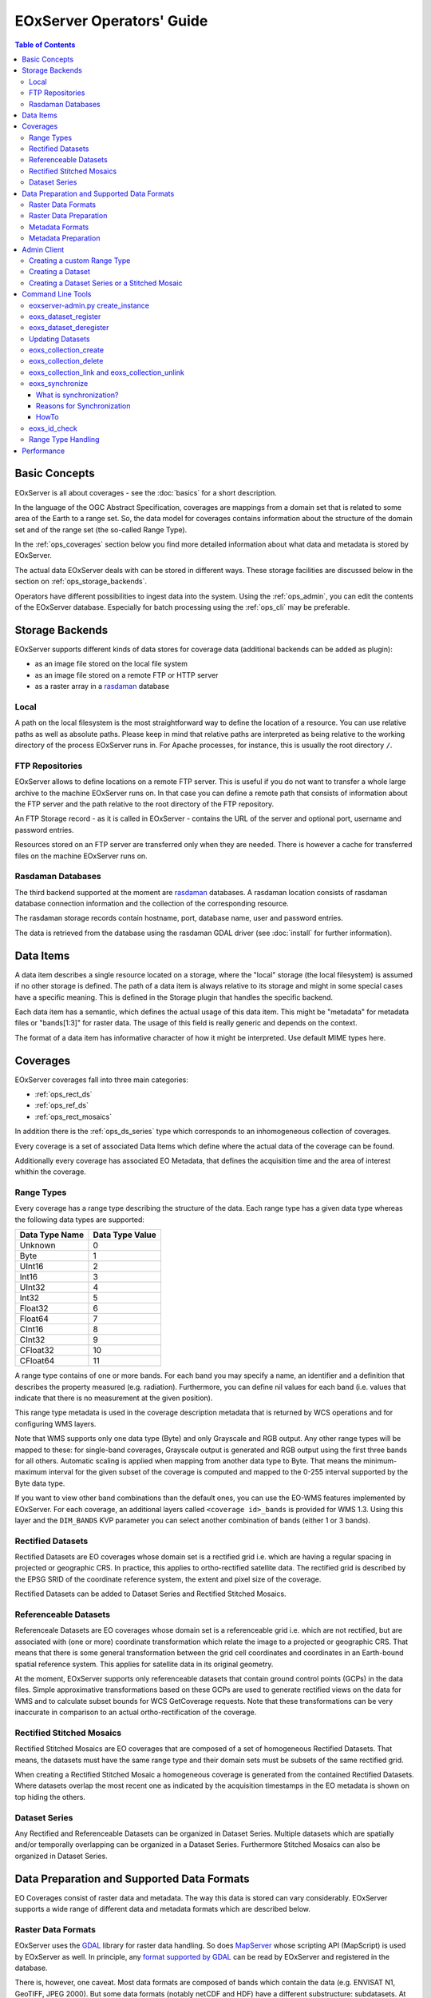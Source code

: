 .. EOxServer Operators' Guide
  #-----------------------------------------------------------------------------
  # $Id$
  #
  # Project: EOxServer <http://eoxserver.org>
  # Authors: Stephan Krause <stephan.krause@eox.at>
  #          Stephan Meissl <stephan.meissl@eox.at>
  #
  #-----------------------------------------------------------------------------
  # Copyright (C) 2011 EOX IT Services GmbH
  #
  # Permission is hereby granted, free of charge, to any person obtaining a copy
  # of this software and associated documentation files (the "Software"), to
  # deal in the Software without restriction, including without limitation the
  # rights to use, copy, modify, merge, publish, distribute, sublicense, and/or
  # sell copies of the Software, and to permit persons to whom the Software is
  # furnished to do so, subject to the following conditions:
  #
  # The above copyright notice and this permission notice shall be included in
  # all copies of this Software or works derived from this Software.
  #
  # THE SOFTWARE IS PROVIDED "AS IS", WITHOUT WARRANTY OF ANY KIND, EXPRESS OR
  # IMPLIED, INCLUDING BUT NOT LIMITED TO THE WARRANTIES OF MERCHANTABILITY,
  # FITNESS FOR A PARTICULAR PURPOSE AND NONINFRINGEMENT. IN NO EVENT SHALL THE
  # AUTHORS OR COPYRIGHT HOLDERS BE LIABLE FOR ANY CLAIM, DAMAGES OR OTHER
  # LIABILITY, WHETHER IN AN ACTION OF CONTRACT, TORT OR OTHERWISE, ARISING 
  # FROM, OUT OF OR IN CONNECTION WITH THE SOFTWARE OR THE USE OR OTHER DEALINGS
  # IN THE SOFTWARE.
  #-----------------------------------------------------------------------------

.. _EOxServer Operators' Guide:

EOxServer Operators' Guide
===========================

.. contents:: Table of Contents
    :depth: 3
    :backlinks: top

Basic Concepts
--------------

EOxServer is all about coverages - see the :doc:`basics` for a short
description.

In the language of the OGC Abstract Specification, coverages are mappings from
a domain set that is related to some area of the Earth to a range set. So, the
data model for coverages contains information about the structure of the
domain set and of the range set (the so-called Range Type).

In the :ref:`ops_coverages` section below you find more detailed information
about what data and metadata is stored by EOxServer.

The actual data EOxServer deals with can be stored in different ways. These
storage facilities are discussed below in the section on
:ref:`ops_storage_backends`.

Operators have different possibilities to ingest data into the system. Using
the :ref:`ops_admin`, you can edit the contents of the EOxServer database.
Especially for batch processing using the :ref:`ops_cli` may be preferable.

.. _ops_storage_backends:

Storage Backends
----------------

EOxServer supports different kinds of data stores for coverage data (additional 
backends can be added as plugin):

* as an image file stored on the local file system
* as an image file stored on a remote FTP or HTTP server
* as a raster array in a `rasdaman <http://www.rasdaman.org>`_ database


Local
~~~~~

A path on the local filesystem is the most straightforward way to define the
location of a resource. You can use relative paths as well as absolute paths.
Please keep in mind that relative paths are interpreted as being relative to
the working directory of the process EOxServer runs in. For Apache processes,
for instance, this is usually the root directory ``/``.

FTP Repositories
~~~~~~~~~~~~~~~~

EOxServer allows to define locations on a remote FTP server. This is useful
if you do not want to transfer a whole large archive to the machine EOxServer
runs on. In that case you can define a remote path that consists of information
about the FTP server and the path relative to the root directory of the
FTP repository.

An FTP Storage record - as it is called in EOxServer - contains the URL of the
server and optional port, username and password entries.

Resources stored on an FTP server are transferred only when they are needed.
There is however a cache for transferred files on the machine EOxServer runs on.

Rasdaman Databases
~~~~~~~~~~~~~~~~~~

The third backend supported at the moment are
`rasdaman <http://www.rasdaman.org>`_ databases. A rasdaman location consists
of rasdaman database connection information and the collection of the
corresponding resource.

The rasdaman storage records contain hostname, port, database name, user and
password entries.

The data is retrieved from the database using the rasdaman GDAL driver (see
:doc:`install` for further information).


Data Items
----------

A data item describes a single resource located on a storage, where the "local"
storage (the local filesystem) is assumed if no other storage is defined. The
path of a data item is always relative to its storage and might in some special
cases have a specific meaning. This is defined in the Storage plugin that 
handles the specific backend.

Each data item has a semantic, which defines the actual usage of this data 
item. This might be "metadata" for metadata files or "bands[1:3]" for raster 
data. The usage of this field is really generic and depends on the context.

The format of a data item has informative character of how it might be 
interpreted. Use default MIME types here.


.. _ops_coverages:

Coverages
---------

EOxServer coverages fall into three main categories:

* :ref:`ops_rect_ds`
* :ref:`ops_ref_ds`
* :ref:`ops_rect_mosaics`

In addition there is the :ref:`ops_ds_series` type which corresponds to an
inhomogeneous collection of coverages.

Every coverage is a set of associated Data Items which define where the actual
data of the coverage can be found.

Additionally every coverage has associated EO Metadata, that defines the 
acquisition time and the area of interest whithin the coverage.


.. _ops_range_types:

Range Types
~~~~~~~~~~~

Every coverage has a range type describing the structure of the data.
Each range type has a given data type whereas the following data types are 
supported:

============== ===============
Data Type Name Data Type Value
============== ===============
Unknown        0
Byte           1
UInt16         2
Int16          3
UInt32         4
Int32          5
Float32        6
Float64        7
CInt16         8
CInt32         9
CFloat32       10
CFloat64       11
============== ===============

A range type contains of one or more bands. For each band you may specify a 
name, an identifier and a definition that describes the property measured
(e.g. radiation). Furthermore, you can define nil values for each band (i.e.
values that indicate that there is no measurement at the given position).

This range type metadata is used in the coverage description metadata that is
returned by WCS operations and for configuring WMS layers.

Note that WMS supports only one data type (Byte) and only Grayscale and RGB
output. Any other range types will be mapped to these: for single-band coverages,
Grayscale output is generated and RGB output using the first three bands for all
others. Automatic scaling is applied when mapping from another data type to
Byte. That means the minimum-maximum interval for the given subset of the
coverage is computed and mapped to the 0-255 interval supported by the Byte
data type.

If you want to view other band combinations than the default ones, you can use
the EO-WMS features implemented by EOxServer. For each coverage, an additional
layers called ``<coverage id>_bands`` is provided for WMS 1.3. Using this
layer and the ``DIM_BANDS`` KVP parameter you can select another combination
of bands (either 1 or 3 bands).

.. _ops_rect_ds:

Rectified Datasets
~~~~~~~~~~~~~~~~~~

Rectified Datasets are EO coverages whose domain set is a rectified grid i.e. 
which are having a regular spacing in projected or geographic CRS. In practice, 
this applies to ortho-rectified satellite data. The rectified grid is described 
by the EPSG SRID of the coordinate reference system, the extent and pixel size 
of the coverage.

Rectified Datasets can be added to Dataset Series and Rectified Stitched
Mosaics.

.. _ops_ref_ds:

Referenceable Datasets
~~~~~~~~~~~~~~~~~~~~~~

Referenceale Datasets are EO coverages whose domain set is a referenceable grid 
i.e. which are not rectified, but are associated with (one or more) coordinate 
transformation which relate the image to a projected or geographic CRS. 
That means that there is some general transformation between the grid cell
coordinates and coordinates in an Earth-bound spatial reference system. This
applies for satellite data in its original geometry.

At the moment, EOxServer supports only referenceable datasets that contain
ground control points (GCPs) in the data files. Simple approximative
transformations based on these GCPs are used to generate rectified views on the
data for WMS and to calculate subset bounds for WCS GetCoverage requests. Note
that these transformations can be very inaccurate in comparison to an actual
ortho-rectification of the coverage.

.. _ops_rect_mosaics:

Rectified Stitched Mosaics
~~~~~~~~~~~~~~~~~~~~~~~~~~

Rectified Stitched Mosaics are EO coverages that are composed of a set of
homogeneous Rectified Datasets. That means, the datasets must have the same
range type and their domain sets must be subsets of the same rectified grid.

When creating a Rectified Stitched Mosaic a homogeneous coverage is generated
from the contained Rectified Datasets. Where datasets overlap the most recent
one as indicated by the acquisition timestamps in the EO metadata is shown on
top hiding the others.

.. _ops_ds_series:

Dataset Series
~~~~~~~~~~~~~~

Any Rectified and Referenceable Datasets can be organized in Dataset Series. 
Multiple datasets which are spatially and/or temporally overlapping can be 
organized in a Dataset Series. Furthermore Stitched Mosaics can also be 
organized in Dataset Series.

.. _ops_data:

Data Preparation and Supported Data Formats
-------------------------------------------

EO Coverages consist of raster data and metadata. The way this data is
stored can vary considerably. EOxServer supports a wide range of different
data and metadata formats which are described below.

Raster Data Formats
~~~~~~~~~~~~~~~~~~~

EOxServer uses the `GDAL <http://www.gdal.org>`_ library for raster data
handling. So does `MapServer <http://www.mapserver.org>`_ whose scripting API
(MapScript) is used by EOxServer as well. In principle, any `format supported
by GDAL <http://www.gdal.org/formats_list.html>`_ can be read by EOxServer and
registered in the database.

There is, however, one caveat. Most data formats are composed of bands which
contain the data (e.g. ENVISAT N1, GeoTIFF, JPEG 2000). But some data formats
(notably netCDF and HDF) have a different substructure: subdatasets. At the
moment these data formats are only supported for data output, but not for data
input.

For more information on configuration of supported raster file formats read  
":ref:`FormatsConfiguration`".

Raster Data Preparation
~~~~~~~~~~~~~~~~~~~~~~~

Usually, raster data does not need to be prepared in a special way to be
ingested into EOxServer.

If the raster data file is structured in subdatasets, though, as is the case
with netCDF and HDF, you will have to convert it to another format. You can use
the ``gdal_translate`` command for that task::

  $ gdal_translate -of <Output Format> <Input File Name> <Output File Name>

You can display the list of possible output formats with::

  $ gdalinfo --formats
  
For automatic registration of datasets, EOxServer relies on the geospatial
metadata stored with the dataset, notably the EPSG ID of the coordinate
reference system and the geospatial extent. In some cases the CRS information
in the dataset does not contain the EPSG code. If you are using the command
line interfaces of EOxServer you can specify an SRID with the ``--default-srid``
option. As an alternative you can try to add the corresponding information to
the dataset, e.g. with::

  $ gdal_translate -a_srs "+init=EPSG:<SRID>" <Input File Name> <Output File Name>

For performance reasons, especially if you are using WMS, you might also
consider to add overviews to the raster data files using the ``gdaladdo``
command (`documentation <http://www.gdal.org/gdaladdo.html>`_). Note however
that this is supported only by a few formats like GeoTIFF and JPEG2000.

Metadata Formats
~~~~~~~~~~~~~~~~

There are two possible ways to store metadata: the first one is to store it
in the data file itself, the second one is to store it in an accompanying
metadata file.

Only a subset of the supported raster data formats are capable of storing
metadata in the data file. Furthermore there are no standards defining
the semantics of the metadata for generic formats like GeoTIFF. For mission
specific formats, however, there are thorough specifications in place.

EOxServer supports reading basic metadata from ENVISAT N1 files and files that
have a similar metadata structure (e.g. a GeoTIFF file with the same metadata
tags).

For other formats metadata files have to be provided. EOxServer supports two
XML-based formats:

* OGC Earth Observation Profile for Observations and Measurements (OGC 10-157r2)
* an EOxServer native format

Here is an example for EO O&M::

    <?xml version="1.0" encoding="ISO-8859-1"?>
    <eop:EarthObservation gml:id="eop_ASA_WSM_1PNDPA20050331_075939_000000552036_00035_16121_0775" xmlns:eop="http://www.opengis.net/eop/2.0" xmlns:gml="http://www.opengis.net/gml/3.2" xmlns:om="http://www.opengis.net/om/2.0">
      <om:phenomenonTime>
        <gml:TimePeriod gml:id="phen_time_ASA_WSM_1PNDPA20050331_075939_000000552036_00035_16121_0775">
          <gml:beginPosition>2005-03-31T07:59:36Z</gml:beginPosition>
          <gml:endPosition>2005-03-31T08:00:36Z</gml:endPosition>
        </gml:TimePeriod>
      </om:phenomenonTime>
      <om:resultTime>
        <gml:TimeInstant gml:id="res_time_ASA_WSM_1PNDPA20050331_075939_000000552036_00035_16121_0775">
          <gml:timePosition>2005-03-31T08:00:36Z</gml:timePosition>
        </gml:TimeInstant>
      </om:resultTime>
      <om:procedure />
      <om:observedProperty />
      <om:featureOfInterest>
        <eop:Footprint gml:id="footprint_ASA_WSM_1PNDPA20050331_075939_000000552036_00035_16121_0775">
          <eop:multiExtentOf>
            <gml:MultiSurface gml:id="multisurface_ASA_WSM_1PNDPA20050331_075939_000000552036_00035_16121_0775" srsName="http://www.opengis.net/def/crs/EPSG/0/4326">
              <gml:surfaceMember>
                <gml:Polygon gml:id="polygon_ASA_WSM_1PNDPA20050331_075939_000000552036_00035_16121_0775">
                  <gml:exterior>
                    <gml:LinearRing>
                      <gml:posList>-33.03902600 22.30175400 -32.53056000 20.09945700 -31.98492200 17.92562200 -35.16690300 16.72760500 -35.73368300 18.97694800 -36.25910700 21.26212300 -33.03902600 22.30175400</gml:posList>
                    </gml:LinearRing>
                  </gml:exterior>
                </gml:Polygon>
              </gml:surfaceMember>
            </gml:MultiSurface>
          </eop:multiExtentOf>
        </eop:Footprint>
      </om:featureOfInterest>
      <om:result />
      <eop:metaDataProperty>
        <eop:EarthObservationMetaData>
          <eop:identifier>ASA_WSM_1PNDPA20050331_075939_000000552036_00035_16121_0775</eop:identifier>
          <eop:acquisitionType>NOMINAL</eop:acquisitionType>
          <eop:status>ARCHIVED</eop:status>
        </eop:EarthObservationMetaData>
      </eop:metaDataProperty>
    </eop:EarthObservation>

The native format has the following structure::

    <Metadata>
        <EOID>some_unique_eoid</EOID>
        <BeginTime>YYYY-MM-DDTHH:MM:SSZ</BeginTime>
        <EndTime>YYYY-MM-DDTHH:MM:SSZ</EndTime>
        <Footprint>
            <Polygon>
                <Exterior>Mandatory - some_pos_list as all-space-delimited Lat Lon pairs (closed polygon i.e. 5 coordinate pairs for a rectangle) in EPSG:4326</Exterior>
                [
                 <Interior>Optional - some_pos_list as all-space-delimited Lat Lon pairs (closed polygon) in EPSG:4326</Interior>
                 ...
                ]
            </Polygon>
        </Footprint>
    </Metadata>

The automatic registration tools for EOxServer (see below under :ref:`ops_cli`)
expect that the metadata file accompanying the data file has the same name with
``.xml`` as extension.


Metadata Preparation
~~~~~~~~~~~~~~~~~~~~

EOxServer provides a tool to extract metadata from ENVISAT N1 files and
convert it to EO O&M format. It can be found under ``tools/gen_envisat_md.py``.
It accepts an input path to an N1 file and stores the resulting XML file under
the same path with the appropriate file name (i.e. replacing the ``.N1``
extension with ``.xml``). Note that EOxServer must be in the Python path and
the environment variable ``DJANGO_SETTINGS_MODULE`` must be set and point to
a properly configured EOxServer instance.

.. _ops_admin:

Admin Client
------------

The Admin Client is accessible via any standard web browser at the path 
/*admin* under the URL your instance is deployed or simply by following the 
*admin* link on the start page. :ref:`EOxServer Deployment` provides more 
details.

Use the username and password you provided during the `syncdb` step as 
described in the :ref:`Creating an Instance` section.

Creating a custom Range Type
~~~~~~~~~~~~~~~~~~~~~~~~~~~~

Before registering any data in EOxServer some vital information on the datasets
has to be provided. Detailed information regarding the kind of data stored can
be defined in the Range Type. A Range Type is a collection of bands which
themselves are assigned to a specific Data Type (see :ref:`ops_range_types`).

A simple standard PNG for example holds 4 bands (RGB + Alpha) each of them able
to store 8 bit data. Therefore the Range Type would have to be defined with four
bands (red, green, blue, alpha) each of them having 'Byte' as Data Type.

In our example we use the reduced MERIS RGB data provided in the autotest
instance. ``gdalinfo`` provides us with the most important information:
::

    [...]
    Band 1 Block=541x5 Type=Byte, ColorInterp=Red
    Band 2 Block=541x5 Type=Byte, ColorInterp=Green
    Band 3 Block=541x5 Type=Byte, ColorInterp=Blue


In order to define a new Range Type we click on the "Add" button next to the
"Range Types" in the home menu of the admin client. Here we define the name of
the Range Type and add bands to it by clicking on "Add another band".

For each band in "Name", "Identifier" and "Description" you can enter the
same content for now. The default "Definition" value for now can be
"http://www.opengis.net/def/property/OGC/0/Radiance". "UOM" stands for "unit of
measurement" which in our case is radiance defined by the value "W.m-2.Sr-1".
For displaying the data correctly it is recommended to assign the respective
value in "Color Interpretation". If your data is distributed in only a portion
of the possible values of its data type it is best to define "Raw value min" and
"Raw value max" to have a better visual representation in e.g WMS. You can add 
a Nilvalue set to each of the bands, which is explained in the next section.

With the "index" you can finetune the index of the band within the range type.

.. _fig_admin_app_01_add_range_type:
.. figure:: images/admin_app_01_add_range_type.png
   :align: center

To define invalid values of the image, for each band a set of nil values can be
defined. To create one navigate to "/admin/coverages/nilvalueset" and click on
the button "Add Nil Value Set". Here you can define a name of the set (which you
can later use to set it in the band) and set the nil value(s) definition and
reason. You can also add additional nil values to the set by clicking "Add 
another Nil Value". To add the NilValue set to the band(s), you have to navigate
back to your range type admin page and set the nilvalue set to your band.

.. _fig_admin_app_02_add_nil_value_set:
.. figure:: images/admin_app_02_add_nilvalue_set.png
   :align: center

To list, export, and load range types using the command-line tools see
:ref:`eoxs-range-type`.

Creating a Dataset
~~~~~~~~~~~~~~~~~~

To create a Rectified or Referenceable Dataset from the admin click on either
of the "Add" buttons next to the corresponding dataset type in the home screen.
For both Dataset types the following fields must be set:

  * Identifier: a unique identifier for the Dataset
  * Range Type
  * Size for both X and Y axis
  * The bounding box (min x, min y, max x, max y). The bounding box is expressed
    in the CRS defined by either "SRID" or "Projection" of which one *must* be
    specified

The following items *should* be set:

  * Begin and end time: if available this should be set to let the various
    services allow a temporal search
  * Footprint: this should be set as-well to let the various services perform
    spatial searches.

To link actual files containing data and metadata to the Dataset, we have to add
Data Items. Each data item has a "location", a "format" (mime-type) and a 
"semantic" (band data, metadata or anything else related).

The "location" is relative to either the "storage" or "package" if available,
otherwise the location is treated a local (relative or absolute) path. A
"Storage" defines a remote service like FTP, HTTP or similar. A package
abstracts archives like TAR or ZIP files. Packages have a location themselves 
and can also reside on a storage or be located within another package
themselves.

To add a local 15-bands GeoTIFF and a local metadata XML-file to the Dataset use
the following values:
  
  +----------------------+------------+-------------+
  | Location             | Format     | Semantic    |
  +======================+============+=============+
  | path/to/data.tiff    | image/tiff | bands[1:15] |
  +----------------------+------------+-------------+
  | path/to/metadata.xml | eogml      | metadata    |   
  +----------------------+------------+-------------+

If the raster-data is distributed among several files you can use several data
items with semantic ``bands[low:high]`` where low and high are the 1-based
indices.

You can directly add the dataset to one or multiple collections in the 
"EO Object to Collection Relations" section.

.. _fig_admin_app_03_add_dataset:
.. figure:: images/admin_app_03_add_dataset.png
   :align: center


Creating a Dataset Series or a Stitched Mosaic
~~~~~~~~~~~~~~~~~~~~~~~~~~~~~~~~~~~~~~~~~~~~~~

A Dataset Series is a very basic type of collection that can contain Datasets,
Stitched Mosaics and even other Dataset Series. The creation of a dataset series
is fairly simple: In the admin click on "Add Dataset Series", enter a valid
identifier, add elements (in the "EO Object to Collection Relations" section)
and click on "save". The metadata (footprint, begin time and end time) are
automatically collected upon the save.

The creation of a Stitched Mosaic is similar to the creation of a Dataset Series
with some restrictions:

  * the Range Type, overall size and exact bounding box must be specified
    (exactly as with Datasets)
  * only Rectified Datasets that lie on the exact same grid can be added

.. _fig_admin_app_04_add_dataset_series:
.. figure:: images/admin_app_04_add_dataset_series.png
   :align: center

.. _ops_cli:


Command Line Tools
------------------

eoxserver-admin.py create_instance
~~~~~~~~~~~~~~~~~~~~~~~~~~~~~~~~~~

The first important command line tool is used for :ref:`Creating an Instance` 
of EOxServer and is explained in the :ref:`Installation` section of this user' 
guide.



.. _eoxs-register-ds:

eoxs_dataset_register
~~~~~~~~~~~~~~~~~~~~~

Besides this tool EOxServer adds some custom commands to Django's manage.py 
script. The ``eoxs_dataset_register`` command is detailed in the 
:ref:`Data Registration` section.


.. _eoxs-deregister-ds:

eoxs_dataset_deregister
~~~~~~~~~~~~~~~~~~~~~~~

The ``eoxs_dataset_deregister`` command allows the de-registration of existing 
datasets (simple coverage types as Rectified and Referenceables datasets only)
from an EOxServer instance including proper unlinking from relevant 
container types. The functionality of this command is complementary to the 
:ref:`eoxs-register-ds` command. 

It is worth to mention that the de-registration does not remove physical
data stored in the file system or different storage backende. Therefore an 
extra effort has to be spent to purge the physical data/meta-data files from 
their storage. 

To de-register a dataset (coverage) identified by its (Coverage/EO) identifier
the following command shall be invoked::

    python manage.py eoxs_dataset_deregister <identifier> 

The de-registration command allows convenient de-registration of an arbitrary 
number of datasets at the same time::

    python manage.py eoxs_dataset_deregister <identifier> [<identifier> ...]

The ``eoxs_dataset_deregister`` does not allow the removing of container objects
such as Rectified Stitched Mosaics or Dataset Series. 

The ``eoxs_dataset_deregister`` command, by default, does not allow the 
de-registration of automatic datasets (i.e, datasets registered by the 
synchronisation process, see :ref:`what_is_sync`). Although this restriction 
can be overridden by the ``--force`` option, it is not recommended to do so.

Updating Datasets 
~~~~~~~~~~~~~~~~~

There is currently no way how to update registered EOxServer datasets from the
command line. In case such an action would be needed it is recommended to
de-register the existing dataset first (see :ref:`eoxs-deregister-ds`
command) and register it again with the updated parameters (see
:ref:`eoxs-register-ds` command). Special attention should be paid to
linking of the *updated* dataset to all the container objects during the
registration as this information is removed  by the de-registration.

eoxs_collection_create
~~~~~~~~~~~~~~~~~~~~~~

The ``eoxs_collection_create`` command allows the creation of a dataset series
with initial data sources or coverages included. In it's simplest use case,
only the ``--identifier`` parameter is required, which has to be a valid and not 
yet taken identifier for the collection. By default a Dataset Series is created.

Range types for datasets can be read from configuration files that are 
accompanying them. There can be a configuration file for each dataset or one 
that applies to all datasets contained within a directory corresponding to a 
data source. Configuration files have the file extension ``.conf``. The file 
name is the same as the one of the dataset (so the dataset ``foo.tiff`` 
needs to be accompanied by ``foo.conf``) or ``__default__.conf`` if you want 
to use the config file for the whole directory. The syntax for the file is 
as follows::

   [range_type]
   range_type_name=<range type name>

Both approaches may be combine and configuration files produced only for 
some of the datasets in a directory and a default range type defined in 
``__default__.conf``. EOxServer will first look up the dataset configuration 
file and fall back to the default only if there is no individual ``.conf`` 
file.

Already registered datasets can be automatically added to the Dataset Series by
using the ``--add`` option which takes an identifier of the Dataset or 
collection to be added. This option can be used multiple times.

If the collection is intended to be a sub-collection of another collection it
can be inserted via the ``--collection`` parameter that also requires the
identifier of the collection. Again, this parameter can be used multiple times.


eoxs_collection_delete
~~~~~~~~~~~~~~~~~~~~~~

With this command an existing collection can be removed. When the ``--force``
switch is not set, only empty collections can be deleted. With the
``--recursive`` option all sub-collections will be deleted aswell.

This command does *never* remove any Datasets.

.. _eoxs-dss-remove-ds:
.. _eoxs-dss-insert-ds:

eoxs_collection_link and eoxs_collection_unlink
~~~~~~~~~~~~~~~~~~~~~~~~~~~~~~~~~~~~~~~~~~~~~~~

These two commands insert and remove links between objects and collections. To
insert an object into a collection use the following command:
::
  
  eoxs_collection_link --add <object-identifier> --collection <collection-identifier>

To do the opposite do the following:
::

  eoxs_collection_unlink --remove <object-identifier> --collection <collection-identifier>

eoxs_synchronize
~~~~~~~~~~~~~~~~

This command allows to synchronize an EOxServer instance with the file system.

.. _what_is_sync:

What is synchronization?
^^^^^^^^^^^^^^^^^^^^^^^^

In the context of EOxServer, synchronization is the process of updating the
database models for container objects (such as RectifiedStitchedMosaics or
DatasetSeries) according to changes in the file system.

Automatic datasets are deleted from the database, when their data files cannot
be found in the file system. Similar, new datasets will be created when new
files matching the search pattern in the subscripted directories are found.

When datasets are added to or deleted from a container object, the metadata
(e.g the footprint of the features of interest or the time extent of the image)
of the container is also likely to be adjusted. 

Reasons for Synchronization
^^^^^^^^^^^^^^^^^^^^^^^^^^^

There are several occasions, where synchronization is necessary:

 * A file has been added to a folder associated with a container
 * A file from a folder associated with a container has been removed
 * EO Metadata has been changed
 * A regular check for database consistency

HowTo
^^^^^

Synchronization can be triggered by a custom `Django admin command
<https://docs.djangoproject.com/en/1.4/ref/django-admin/>`_, called
``eoxs_synchronize``.

To start the synchronization process, navigate to your instances directory and
type:
::

    python manage.py eoxs_synchronize <IDs>

whereas ``<IDs>`` are the coverage/EO IDs of the containers that shall be
synchronized.

Alternatively, with the ``-a`` or ``--all`` option, all container objects in
the database will be synchronized. This option is useful for a daily cron-job,
ensuring the databases consistency with the file system.
::

    python manage.py eoxs_synchronize --all

The synchronization process may take some time, especially when FTP/Rasdaman
storages are used and also depends on the number of synchronized objects.

.. _eoxs-check-id:

eoxs_id_check
~~~~~~~~~~~~~

The ``eoxs_check_id`` commands allows checking about status of the queried
coverage/EO identifier. The command returns the status via its return code (0 -
``True`` or 1 - ``False``).

By default the command checks whether an identifier can be used (is available)
as a new Coverage/Collection ID::

    python manage.py eoxs_id_check <ID> && echo True || echo False

It is possible to check if the identifier is used for a specific type of object.
For example, the following would check if the identifier is used for a
Dataset Series:
::

  python manage.py eoxs_id_check <ID> --type DatasetSeries && echo True || echo False

.. _eoxs-range-type:

Range Type Handling  
~~~~~~~~~~~~~~~~~~~

The ``eoxs_rangetypes_list`` command, by default, lists the names of all 
registered range types::

    python manage.py eoxs_rangetypes_list

In case of more range types details required verbose listing may be requested by
``--details`` option. When one or more range type names are specified the output 
will be limited to the specified range-types only::

    python manage.py eoxs_rangetypes_list --details [<range-type-name> ...]

The same command can be also used to export rangetype in JSON format 
(``--json`` option). Following example prints the selected RGB range type in
JSON format::

    python manage.py eoxs_rangetypes_list --json RGB  

The output may be directly savaved to file by using the ``-o`` option. Following
example saves all the registered range-types to a file named
``rangetypes.json``::

    python manage.py eoxs_rangetypes_list --json -o rangetypes.json


The rangetypes saved in JSON format can be loaded (e.g., by another *EOxServer*
instance) by using of the ``eoxs_rangetypes_load`` command. By default, this 
command reads the JSON data from the standard input. To force the command to
read the input from a file use ``-i`` ::

    python manage.py eoxs_rangetypes_load -i rangetypes.json


Performance
-----------

The performance of different EOxServer tasks and services depends heavily on
the hardware infrastructure and the data to be handled. Tests were made for
two typical operator use cases:

* registering a dataset
* generating a mosaic

The tests for **registering datasets** were performed on a quad-core machine
with 4 GB of RAM and with a SQLite/SpatiaLite database. The test datasets
were 58 IKONOS multispectral (4-band 16-bit), 58 IKONOS panchromatic (1-band
16-bit) and 58 IKONOS pansharpened (3-band 8-bit) scenes in GeoTIFF format with
file sizes ranging between 60 MB and 1.7 GB. The file size did not have any
discernible impact on the time it took to register. The average registration
took about 61 ms, meaning that registering nearly 1000 datasets per minute is
possible.

The tests for the **generation of mosaics** were performed on a virtual machine
with one CPU core allocated and 4 GB of RAM. Yet again, the input data were 
IKONOS scenes in GeoTIFF format.

==================== ============= ===== =============== =============== ======== ===============
Datasets             Data Type     Files Input File Size Tiles Generated Time     GB per minute
==================== ============= ===== =============== =============== ======== ===============
IKONOS multispectral 4-band 16-bit 68    8.9 GB          8.819           10 m     0.89 GB
IKONOS panchromatic  1-band 16-bit 68    35.1 GB         126.750         1:05 h   0.54 GB
IKONOS pansharpened  3-band  8-bit 68    52.7 GB         126.750         1:46 h   0.49 GB
==================== ============= ===== =============== =============== ======== ===============

As the results show the file size of the input files has a certain impact on
performance, but the effect seems to level off.

Regarding the performance of the services there are many influence factors:

* the hardware configuration of the machine
* the network connection bandwith
* the database configuration (SQLite or PostGIS)
* the format and size of the raster data files
* the processing steps necessary to fulfill the request (e.g. resampling,
  reprojection)
* the coverage type (processing referenceable grid coverages is considerably
  more expensive than processing rectified grid coverages)
* the setup of IDM components (if any)

For hints on improving performance of the services see 
:ref:`hardware_guidelines`, :ref:`ops_data` and :ref:`webclient_mapcache`.
